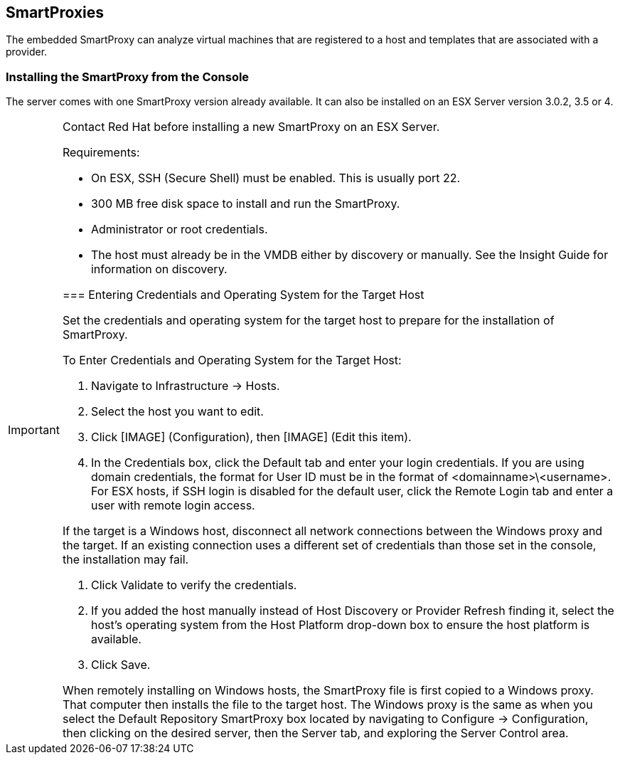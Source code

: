 [[smartproxies]]
== SmartProxies

The embedded SmartProxy can analyze virtual machines that are registered to a host and templates that are associated with a provider.


=== Installing the SmartProxy from the Console

The server comes with one SmartProxy version already available. It can also be installed on an ESX Server version 3.0.2, 3.5 or 4.

[IMPORTANT]
=========
Contact Red Hat before installing a new SmartProxy on an ESX Server.
========

Requirements:

* On ESX, SSH (Secure Shell) must be enabled. This is usually port 22.
* 300 MB free disk space to install and run the SmartProxy.
* Administrator or root credentials.
* The host must already be in the VMDB either by discovery or manually. See the Insight Guide for information on discovery.


=== Entering Credentials and Operating System for the Target Host

Set the credentials and operating system for the target host to prepare for the installation of SmartProxy.

To Enter Credentials and Operating System for the Target Host:

. Navigate to Infrastructure → Hosts.
. Select the host you want to edit.
. Click [IMAGE] (Configuration), then [IMAGE] (Edit this item).
. In the Credentials box, click the Default tab and enter your login credentials.
If you are using domain credentials, the format for User ID must be in the format of <domainname>\<username>.
For ESX hosts, if SSH login is disabled for the default user, click the Remote Login tab and enter a user with remote login access.
[IMAGE]
[IMPORTANT]
==============
If the target is a Windows host, disconnect all network connections between the Windows proxy and the target.
If an existing connection uses a different set of credentials than those set in the console, the installation may fail.
=============
. Click Validate to verify the credentials.
. If you added the host manually instead of Host Discovery or Provider Refresh finding it, select the host's operating system from the Host Platform drop-down box to ensure the host platform is available.
. Click Save.

When remotely installing on Windows hosts, the SmartProxy file is first
copied to a Windows proxy. That computer then installs the file to the
target host. The Windows proxy is the same as when you select the Default
Repository SmartProxy box located by navigating to Configure →
Configuration, then clicking on the desired server, then the Server tab, and exploring the Server Control area.

